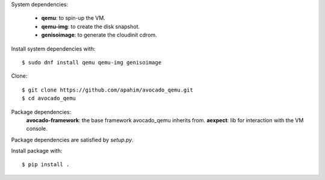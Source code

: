 System dependencies:

 * **qemu**: to spin-up the VM.
 * **qemu-img**: to create the disk snapshot.
 * **genisoimage**: to generate the cloudinit cdrom.

Install system dependencies with::

    $ sudo dnf install qemu qemu-img genisoimage

Clone::

    $ git clone https://github.com/apahim/avocado_qemu.git
    $ cd avocado_qemu

Package dependencies:
 **avocado-framework**: the base framework avocado_qemu inherits from.
 **aexpect**: lib for interaction with the VM console.

Package dependencies are satisfied by `setup.py`.

Install package with::

    $ pip install .

